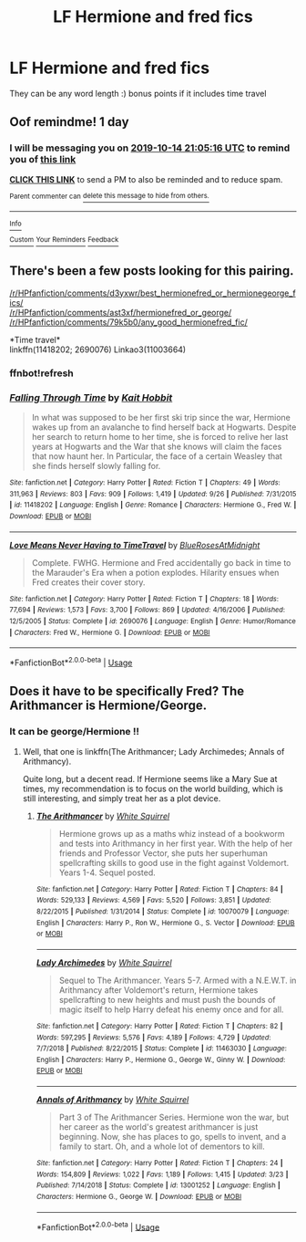 #+TITLE: LF Hermione and fred fics

* LF Hermione and fred fics
:PROPERTIES:
:Author: southerner934
:Score: 1
:DateUnix: 1571000137.0
:DateShort: 2019-Oct-14
:FlairText: Request
:END:
They can be any word length :) bonus points if it includes time travel


** Oof remindme! 1 day
:PROPERTIES:
:Author: jhsriddle
:Score: 1
:DateUnix: 1571000716.0
:DateShort: 2019-Oct-14
:END:

*** I will be messaging you on [[http://www.wolframalpha.com/input/?i=2019-10-14%2021:05:16%20UTC%20To%20Local%20Time][*2019-10-14 21:05:16 UTC*]] to remind you of [[https://np.reddit.com/r/HPfanfiction/comments/dhgfnk/lf_hermione_and_fred_fics/f3npegm/][*this link*]]

[[https://np.reddit.com/message/compose/?to=RemindMeBot&subject=Reminder&message=%5Bhttps%3A%2F%2Fwww.reddit.com%2Fr%2FHPfanfiction%2Fcomments%2Fdhgfnk%2Flf_hermione_and_fred_fics%2Ff3npegm%2F%5D%0A%0ARemindMe%21%202019-10-14%2021%3A05%3A16%20UTC][*CLICK THIS LINK*]] to send a PM to also be reminded and to reduce spam.

^{Parent commenter can} [[https://np.reddit.com/message/compose/?to=RemindMeBot&subject=Delete%20Comment&message=Delete%21%20dhgfnk][^{delete this message to hide from others.}]]

--------------

[[https://np.reddit.com/r/RemindMeBot/comments/c5l9ie/remindmebot_info_v20/][^{Info}]]

[[https://np.reddit.com/message/compose/?to=RemindMeBot&subject=Reminder&message=%5BLink%20or%20message%20inside%20square%20brackets%5D%0A%0ARemindMe%21%20Time%20period%20here][^{Custom}]]
[[https://np.reddit.com/message/compose/?to=RemindMeBot&subject=List%20Of%20Reminders&message=MyReminders%21][^{Your Reminders}]]
[[https://np.reddit.com/message/compose/?to=Watchful1&subject=RemindMeBot%20Feedback][^{Feedback}]]
:PROPERTIES:
:Author: RemindMeBot
:Score: 1
:DateUnix: 1571004572.0
:DateShort: 2019-Oct-14
:END:


** There's been a few posts looking for this pairing.

[[/r/HPfanfiction/comments/d3yxwr/best_hermionefred_or_hermionegeorge_fics/]]\\
[[/r/HPfanfiction/comments/ast3xf/hermionefred_or_george/]]\\
[[/r/HPfanfiction/comments/79k5b0/any_good_hermionefred_fic/]]

*Time travel*\\
linkffn(11418202; 2690076) Linkao3(11003664)
:PROPERTIES:
:Author: Meiyouxiangjiao
:Score: 1
:DateUnix: 1571022468.0
:DateShort: 2019-Oct-14
:END:

*** ffnbot!refresh
:PROPERTIES:
:Author: Meiyouxiangjiao
:Score: 1
:DateUnix: 1571023618.0
:DateShort: 2019-Oct-14
:END:


*** [[https://www.fanfiction.net/s/11418202/1/][*/Falling Through Time/*]] by [[https://www.fanfiction.net/u/1216858/Kait-Hobbit][/Kait Hobbit/]]

#+begin_quote
  In what was supposed to be her first ski trip since the war, Hermione wakes up from an avalanche to find herself back at Hogwarts. Despite her search to return home to her time, she is forced to relive her last years at Hogwarts and the War that she knows will claim the faces that now haunt her. In Particular, the face of a certain Weasley that she finds herself slowly falling for.
#+end_quote

^{/Site/:} ^{fanfiction.net} ^{*|*} ^{/Category/:} ^{Harry} ^{Potter} ^{*|*} ^{/Rated/:} ^{Fiction} ^{T} ^{*|*} ^{/Chapters/:} ^{49} ^{*|*} ^{/Words/:} ^{311,963} ^{*|*} ^{/Reviews/:} ^{803} ^{*|*} ^{/Favs/:} ^{909} ^{*|*} ^{/Follows/:} ^{1,419} ^{*|*} ^{/Updated/:} ^{9/26} ^{*|*} ^{/Published/:} ^{7/31/2015} ^{*|*} ^{/id/:} ^{11418202} ^{*|*} ^{/Language/:} ^{English} ^{*|*} ^{/Genre/:} ^{Romance} ^{*|*} ^{/Characters/:} ^{Hermione} ^{G.,} ^{Fred} ^{W.} ^{*|*} ^{/Download/:} ^{[[http://www.ff2ebook.com/old/ffn-bot/index.php?id=11418202&source=ff&filetype=epub][EPUB]]} ^{or} ^{[[http://www.ff2ebook.com/old/ffn-bot/index.php?id=11418202&source=ff&filetype=mobi][MOBI]]}

--------------

[[https://www.fanfiction.net/s/2690076/1/][*/Love Means Never Having to TimeTravel/*]] by [[https://www.fanfiction.net/u/272385/BlueRosesAtMidnight][/BlueRosesAtMidnight/]]

#+begin_quote
  Complete. FWHG. Hermione and Fred accidentally go back in time to the Marauder's Era when a potion explodes. Hilarity ensues when Fred creates their cover story.
#+end_quote

^{/Site/:} ^{fanfiction.net} ^{*|*} ^{/Category/:} ^{Harry} ^{Potter} ^{*|*} ^{/Rated/:} ^{Fiction} ^{T} ^{*|*} ^{/Chapters/:} ^{18} ^{*|*} ^{/Words/:} ^{77,694} ^{*|*} ^{/Reviews/:} ^{1,573} ^{*|*} ^{/Favs/:} ^{3,700} ^{*|*} ^{/Follows/:} ^{869} ^{*|*} ^{/Updated/:} ^{4/16/2006} ^{*|*} ^{/Published/:} ^{12/5/2005} ^{*|*} ^{/Status/:} ^{Complete} ^{*|*} ^{/id/:} ^{2690076} ^{*|*} ^{/Language/:} ^{English} ^{*|*} ^{/Genre/:} ^{Humor/Romance} ^{*|*} ^{/Characters/:} ^{Fred} ^{W.,} ^{Hermione} ^{G.} ^{*|*} ^{/Download/:} ^{[[http://www.ff2ebook.com/old/ffn-bot/index.php?id=2690076&source=ff&filetype=epub][EPUB]]} ^{or} ^{[[http://www.ff2ebook.com/old/ffn-bot/index.php?id=2690076&source=ff&filetype=mobi][MOBI]]}

--------------

*FanfictionBot*^{2.0.0-beta} | [[https://github.com/tusing/reddit-ffn-bot/wiki/Usage][Usage]]
:PROPERTIES:
:Author: FanfictionBot
:Score: 1
:DateUnix: 1571023667.0
:DateShort: 2019-Oct-14
:END:


** Does it have to be specifically Fred? The Arithmancer is Hermione/George.
:PROPERTIES:
:Author: thrawnca
:Score: 1
:DateUnix: 1571099818.0
:DateShort: 2019-Oct-15
:END:

*** It can be george/Hermione !!
:PROPERTIES:
:Author: southerner934
:Score: 1
:DateUnix: 1571107837.0
:DateShort: 2019-Oct-15
:END:

**** Well, that one is linkffn(The Arithmancer; Lady Archimedes; Annals of Arithmancy).

Quite long, but a decent read. If Hermione seems like a Mary Sue at times, my recommendation is to focus on the world building, which is still interesting, and simply treat her as a plot device.
:PROPERTIES:
:Author: thrawnca
:Score: 1
:DateUnix: 1571109474.0
:DateShort: 2019-Oct-15
:END:

***** [[https://www.fanfiction.net/s/10070079/1/][*/The Arithmancer/*]] by [[https://www.fanfiction.net/u/5339762/White-Squirrel][/White Squirrel/]]

#+begin_quote
  Hermione grows up as a maths whiz instead of a bookworm and tests into Arithmancy in her first year. With the help of her friends and Professor Vector, she puts her superhuman spellcrafting skills to good use in the fight against Voldemort. Years 1-4. Sequel posted.
#+end_quote

^{/Site/:} ^{fanfiction.net} ^{*|*} ^{/Category/:} ^{Harry} ^{Potter} ^{*|*} ^{/Rated/:} ^{Fiction} ^{T} ^{*|*} ^{/Chapters/:} ^{84} ^{*|*} ^{/Words/:} ^{529,133} ^{*|*} ^{/Reviews/:} ^{4,569} ^{*|*} ^{/Favs/:} ^{5,520} ^{*|*} ^{/Follows/:} ^{3,851} ^{*|*} ^{/Updated/:} ^{8/22/2015} ^{*|*} ^{/Published/:} ^{1/31/2014} ^{*|*} ^{/Status/:} ^{Complete} ^{*|*} ^{/id/:} ^{10070079} ^{*|*} ^{/Language/:} ^{English} ^{*|*} ^{/Characters/:} ^{Harry} ^{P.,} ^{Ron} ^{W.,} ^{Hermione} ^{G.,} ^{S.} ^{Vector} ^{*|*} ^{/Download/:} ^{[[http://www.ff2ebook.com/old/ffn-bot/index.php?id=10070079&source=ff&filetype=epub][EPUB]]} ^{or} ^{[[http://www.ff2ebook.com/old/ffn-bot/index.php?id=10070079&source=ff&filetype=mobi][MOBI]]}

--------------

[[https://www.fanfiction.net/s/11463030/1/][*/Lady Archimedes/*]] by [[https://www.fanfiction.net/u/5339762/White-Squirrel][/White Squirrel/]]

#+begin_quote
  Sequel to The Arithmancer. Years 5-7. Armed with a N.E.W.T. in Arithmancy after Voldemort's return, Hermione takes spellcrafting to new heights and must push the bounds of magic itself to help Harry defeat his enemy once and for all.
#+end_quote

^{/Site/:} ^{fanfiction.net} ^{*|*} ^{/Category/:} ^{Harry} ^{Potter} ^{*|*} ^{/Rated/:} ^{Fiction} ^{T} ^{*|*} ^{/Chapters/:} ^{82} ^{*|*} ^{/Words/:} ^{597,295} ^{*|*} ^{/Reviews/:} ^{5,576} ^{*|*} ^{/Favs/:} ^{4,189} ^{*|*} ^{/Follows/:} ^{4,729} ^{*|*} ^{/Updated/:} ^{7/7/2018} ^{*|*} ^{/Published/:} ^{8/22/2015} ^{*|*} ^{/Status/:} ^{Complete} ^{*|*} ^{/id/:} ^{11463030} ^{*|*} ^{/Language/:} ^{English} ^{*|*} ^{/Characters/:} ^{Harry} ^{P.,} ^{Hermione} ^{G.,} ^{George} ^{W.,} ^{Ginny} ^{W.} ^{*|*} ^{/Download/:} ^{[[http://www.ff2ebook.com/old/ffn-bot/index.php?id=11463030&source=ff&filetype=epub][EPUB]]} ^{or} ^{[[http://www.ff2ebook.com/old/ffn-bot/index.php?id=11463030&source=ff&filetype=mobi][MOBI]]}

--------------

[[https://www.fanfiction.net/s/13001252/1/][*/Annals of Arithmancy/*]] by [[https://www.fanfiction.net/u/5339762/White-Squirrel][/White Squirrel/]]

#+begin_quote
  Part 3 of The Arithmancer Series. Hermione won the war, but her career as the world's greatest arithmancer is just beginning. Now, she has places to go, spells to invent, and a family to start. Oh, and a whole lot of dementors to kill.
#+end_quote

^{/Site/:} ^{fanfiction.net} ^{*|*} ^{/Category/:} ^{Harry} ^{Potter} ^{*|*} ^{/Rated/:} ^{Fiction} ^{T} ^{*|*} ^{/Chapters/:} ^{24} ^{*|*} ^{/Words/:} ^{154,809} ^{*|*} ^{/Reviews/:} ^{1,022} ^{*|*} ^{/Favs/:} ^{1,189} ^{*|*} ^{/Follows/:} ^{1,415} ^{*|*} ^{/Updated/:} ^{3/23} ^{*|*} ^{/Published/:} ^{7/14/2018} ^{*|*} ^{/Status/:} ^{Complete} ^{*|*} ^{/id/:} ^{13001252} ^{*|*} ^{/Language/:} ^{English} ^{*|*} ^{/Characters/:} ^{Hermione} ^{G.,} ^{George} ^{W.} ^{*|*} ^{/Download/:} ^{[[http://www.ff2ebook.com/old/ffn-bot/index.php?id=13001252&source=ff&filetype=epub][EPUB]]} ^{or} ^{[[http://www.ff2ebook.com/old/ffn-bot/index.php?id=13001252&source=ff&filetype=mobi][MOBI]]}

--------------

*FanfictionBot*^{2.0.0-beta} | [[https://github.com/tusing/reddit-ffn-bot/wiki/Usage][Usage]]
:PROPERTIES:
:Author: FanfictionBot
:Score: 1
:DateUnix: 1571109497.0
:DateShort: 2019-Oct-15
:END:

